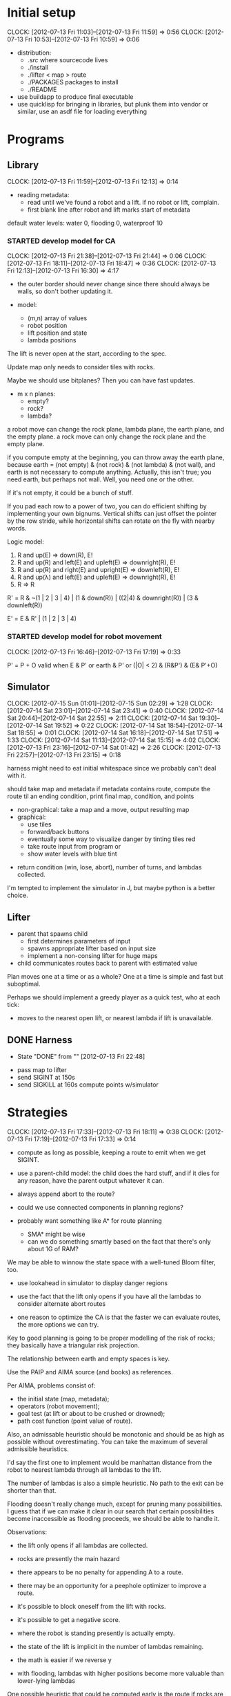 #+TITLE ICFP 2012 notes/scratch


* Initial setup
  CLOCK: [2012-07-13 Fri 11:03]--[2012-07-13 Fri 11:59] =>  0:56
  CLOCK: [2012-07-13 Fri 10:53]--[2012-07-13 Fri 10:59] =>  0:06

 - distribution:
   - ./src/ where sourcecode lives
   - ./install
   - ./lifter < map > route
   - ./PACKAGES packages to install
   - ./README

 - use buildapp to produce final executable
 - use quicklisp for bringing in libraries, but plunk them into vendor
   or similar, use an asdf file for loading everything



* Programs

** Library
   CLOCK: [2012-07-13 Fri 11:59]--[2012-07-13 Fri 12:13] =>  0:14

 - reading metadata:
   - read until we've found a robot and a lift.  if no robot or lift,
     complain.
   - first blank line after robot and lift marks start of metadata

default water levels: water 0, flooding 0, waterproof 10

*** STARTED develop model for CA
    CLOCK: [2012-07-13 Fri 21:38]--[2012-07-13 Fri 21:44] =>  0:06
    CLOCK: [2012-07-13 Fri 18:11]--[2012-07-13 Fri 18:47] =>  0:36
     CLOCK: [2012-07-13 Fri 12:13]--[2012-07-13 Fri 16:30] =>  4:17

  - the outer border should never change since there should always be
    walls, so don't bother updating it.

  - model:
    - (m,n) array of values
    - robot position
    - lift position and state
    - lambda positions


 The lift is never open at the start, according to the spec.

 Update map only needs to consider tiles with rocks.

 Maybe we should use bitplanes?  Then you can have fast updates.
  - m x n planes:
    - empty?
    - rock?
    - lambda?

 a robot move can change the rock plane, lambda plane, the earth
 plane, and the empty plane.
 a rock move can only change the rock plane and the empty plane.

if you compute empty at the beginning, you can throw away the earth
plane, because earth = (not empty) & (not rock) & (not lambda) & (not
wall), and earth is not necessary to compute anything.  Actually, this
isn't true; you need earth, but perhaps not wall.  Well, you need one
or the other.

 If it's not empty, it could be a bunch of stuff.


If you pad each row to a power of two, you can do efficient shifting
by implementing your own bignums.  Vertical shifts can just offset the
pointer by the row stride, while horizontal shifts can rotate on the
fly with nearby words.


Logic model:
 1. R and up(E) => down(R), E!
 2. R and up(R) and left(E) and upleft(E) => downright(R), E!
 3. R and up(R) and right(E) and upright(E) => downleft(R), E!
 4. R and up(λ) and left(E) and upleft(E) => downright(R), E!
 5. R => R

R' = R & ~(1 | 2 | 3 | 4) | (1 & down(R)) | ((2|4) & downright(R)) | (3 & downleft(R))

E' = E & R' | (1 | 2 | 3 | 4)


*** STARTED develop model for robot movement
    CLOCK: [2012-07-13 Fri 16:46]--[2012-07-13 Fri 17:19] =>  0:33

P' = P + O
valid when
   E & P'
or earth & P'
or (|O| < 2) & (R&P') & (E& P'+O)

** Simulator
   CLOCK: [2012-07-15 Sun 01:01]--[2012-07-15 Sun 02:29] =>  1:28
   CLOCK: [2012-07-14 Sat 23:01]--[2012-07-14 Sat 23:41] =>  0:40
   CLOCK: [2012-07-14 Sat 20:44]--[2012-07-14 Sat 22:55] =>  2:11
   CLOCK: [2012-07-14 Sat 19:30]--[2012-07-14 Sat 19:52] =>  0:22
   CLOCK: [2012-07-14 Sat 18:54]--[2012-07-14 Sat 18:55] =>  0:01
   CLOCK: [2012-07-14 Sat 16:18]--[2012-07-14 Sat 17:51] =>  1:33
   CLOCK: [2012-07-14 Sat 11:13]--[2012-07-14 Sat 15:15] =>  4:02
   CLOCK: [2012-07-13 Fri 23:16]--[2012-07-14 Sat 01:42] =>  2:26
   CLOCK: [2012-07-13 Fri 22:57]--[2012-07-13 Fri 23:15] =>  0:18

harness might need to eat initial whitespace since we probably can't
deal with it.

 should take map and metadata
 if metadata contains route, compute the route til an ending
 condition, print final map, condition, and points

  - non-graphical: take a map and a move, output resulting map
  - graphical:
    - use tiles
    - forward/back buttons
    - eventually some way to visualize danger by tinting tiles red
    - take route input from program or 
    - show water levels with blue tint

 - return condition (win, lose, abort), number of turns, and lambdas
   collected.

I'm tempted to implement the simulator in J, but maybe python is a
better choice.

** Lifter

 - parent that spawns child
   - first determines parameters of input
   - spawns appropriate lifter based on input size
   - implement a non-consing lifter for huge maps
 - child communicates routes back to parent with estimated value

Plan moves one at a time or as a whole?
One at a time is simple and fast but suboptimal.

Perhaps we should implement a greedy player as a quick test, who at
each tick:
 - moves to the nearest open lift, or nearest lambda if lift is
   unavailable.




** DONE Harness
   - State "DONE"       from ""           [2012-07-13 Fri 22:48]

 - pass map to lifter
 - send SIGINT at 150s
 - send SIGKILL at 160s
  compute points w/simulator

* Strategies
  CLOCK: [2012-07-13 Fri 17:33]--[2012-07-13 Fri 18:11] =>  0:38
  CLOCK: [2012-07-13 Fri 17:19]--[2012-07-13 Fri 17:33] =>  0:14

 - compute as long as possible, keeping a route to emit when we get
   SIGINT.
 - use a parent-child model: the child does the hard stuff, and if it
   dies for any reason, have the parent output whatever it can.
 - always append abort to the route?

 - could we use connected components in planning regions?

 - probably want something like A* for route planning
   - SMA* might be wise
   - can we do something smartly based on the fact that there's only
     about 1G of RAM?

We may be able to winnow the state space with a well-tuned Bloom filter, too.

 - use lookahead in simulator to display danger regions

 - use the fact that the lift only opens if you have all the lambdas
   to consider alternate abort routes

 - one reason to optimize the CA is that the faster we can evaluate
   routes, the more options we can try.

Key to good planning is going to be proper modelling of the risk of
rocks; they basically have a triangular risk projection.

The relationship between earth and empty spaces is key.

Use the PAIP and AIMA source (and books) as references.

Per AIMA, problems consist of:
 - the initial state (map, metadata);
 - operators (robot movement);
 - goal test (at lift or about to be crushed or drowned);
 - path cost function (point value of route).

Also, an admissable heuristic should be monotonic and should be as
high as possible without overestimating.  You can take the maximum of
several admissible heuristics.

I'd say the first one to implement would be manhattan distance from
the robot to nearest lambda through all lambdas to the lift.

The number of lambdas is also a simple heuristic.  No path to the exit
can be shorter than that.

Flooding doesn't really change much, except for pruning many
possibilities.  I guess that if we can make it clear in our search
that certain possibilities become inaccessible as flooding proceeds,
we should be able to handle it.


Observations:
 - the lift only opens if all lambdas are collected.
 - rocks are presently the main hazard
 - there appears to be no penalty for appending A to a route.
 - there may be an opportunity for a peephole optimizer to improve a
   route.
 - it's possible to block oneself from the lift with rocks.
 - it's possible to get a negative score.

 - where the robot is standing presently is actually empty.
 - the state of the lift is implicit in the number of lambdas
   remaining.


 - the math is easier if we reverse y
 - with flooding, lambdas with higher positions become more valuable
   than lower-lying lambdas

One possible heuristic that could be computed early is the route if
rocks are considered empty.  This is somewhat accurate but certainly
an underestimate in the presence of rocks.

In the lifter, why don't we represent state in some way more relevant
to our heuristics, like a fatal bitplane (actually, just mark fatal
states as impassible).



* Research
  CLOCK: [2012-07-14 Sat 09:21]--[2012-07-14 Sat 11:12] =>  1:51
  CLOCK: [2012-07-13 Fri 18:25]--[2012-07-13 Fri 21:37] =>  3:12

 - can we use BDDs for this?
 - what about efficient cellular automata search?
 - D*-lite
 - SetA*

Consider a cluster approach for a heuristic.  Compute connected
components where a component consists of any three or four-way
adjacencies, and edges consist of two-way adjacencies.  Cells with
only one opening are ignored.

I wonder if a BDD could be used in the larger route planning, if each
variable represents getting a lambda, you're trying to satisfy f(x..)
= 1 (get all lambdas) with minimal weight (cost of getting that lambda
from here).

A zero-supressed BDD might be good for representing a function that's
sparse, like rock mapping or similar.

Ok, clearly I don't understand BDDs/ZDDs well enough to implement
them, so back to simpler approaches.


* Lightning Round
  DEADLINE: <2012-07-14 Sat 12:00>


** Getting back on track
   CLOCK: [2012-07-14 Sat 09:13]--[2012-07-14 Sat 09:21] =>  0:08
   CLOCK: [2012-07-13 Fri 21:44]--[2012-07-13 Fri 22:52] =>  1:08

Well, it's safe to say we've been distracted in many ways.  I think
the key for tonight should be getting a harness working and then a
simple lifter at least doing basic A*.

Ok.  What's the simplest possible harness?
 - given a map, execute lifter with map as input
 - set timer, send SIGINT, SIGKILL
 - pass route as output to simulator in score mode
 - read score back from simulator

How about testing the simulator?
 - input contains map and route as metadata
 - output contains final map and score
 - for each in, compare with out (diff -q)


Test suite:
 - simulator against cases plucked from the validator
 - harness against stubborn lifters
   - one does nothing until SIGINT
   - another does nothing until SIGKILL

Some system of evaluating lifters against each other...
Get the harness working first.  The graphical simulator can come after
the lightning round.

 
* Main deadline
  DEADLINE: <2012-07-16 Mon 12:00>
